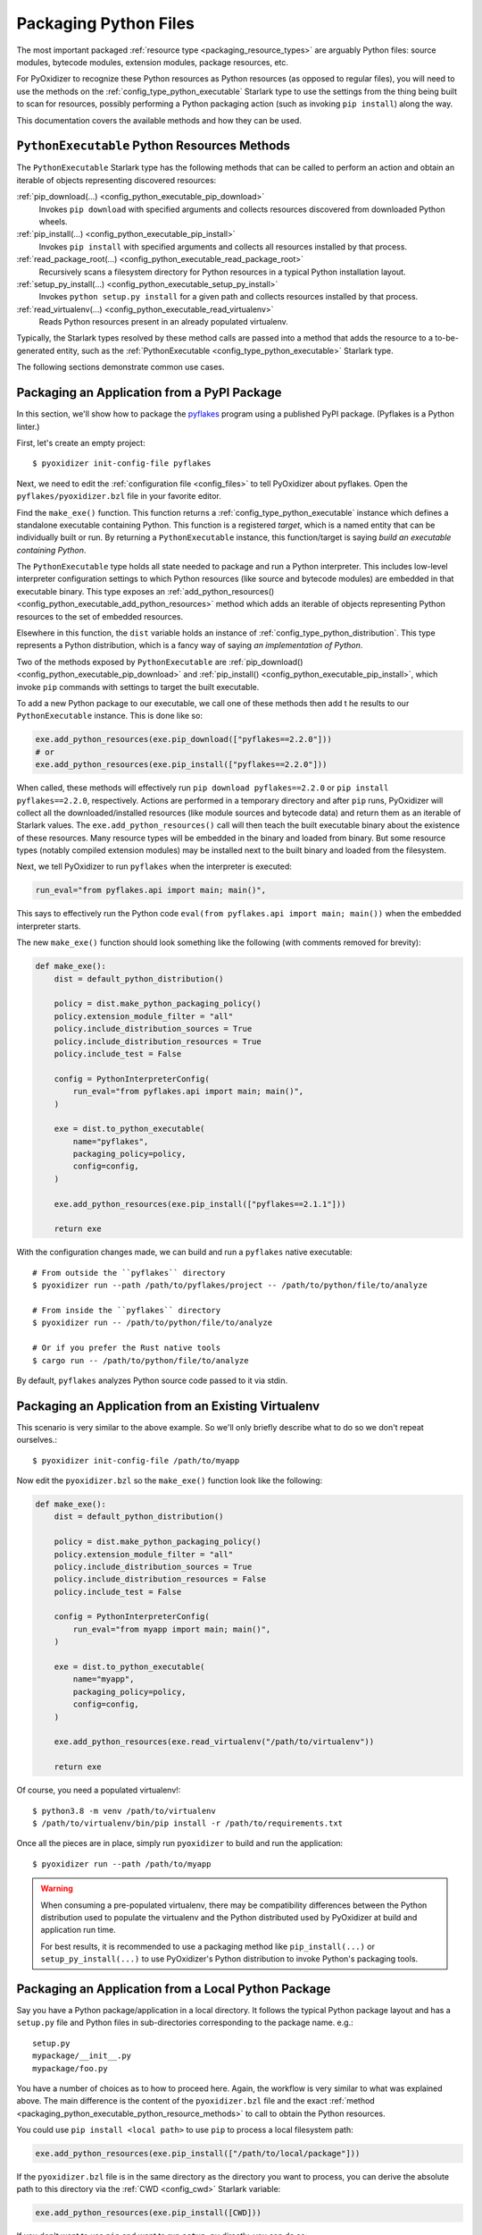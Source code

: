 .. _packaging_python_files:

======================
Packaging Python Files
======================

The most important packaged :ref:`resource type <packaging_resource_types>`
are arguably Python files: source modules, bytecode modules,
extension modules, package resources, etc.

For PyOxidizer to recognize these Python resources as Python resources
(as opposed to regular files), you will need to use the methods on the
:ref:`config_type_python_executable` Starlark type
to use the settings from the thing being built to scan for resources, possibly
performing a Python packaging action (such as invoking ``pip install``) along
the way.

This documentation covers the available methods and how they can be
used.

.. _packaging_python_executable_python_resource_methods:

``PythonExecutable`` Python Resources Methods
=============================================

The ``PythonExecutable`` Starlark type has the following methods that
can be called to perform an action and obtain an iterable of objects
representing discovered resources:

:ref:`pip_download(...) <config_python_executable_pip_download>`
   Invokes ``pip download`` with specified arguments and collects
   resources discovered from downloaded Python wheels.

:ref:`pip_install(...) <config_python_executable_pip_install>`
   Invokes ``pip install`` with specified arguments and collects all
   resources installed by that process.

:ref:`read_package_root(...) <config_python_executable_read_package_root>`
   Recursively scans a filesystem directory for Python resources in a
   typical Python installation layout.

:ref:`setup_py_install(...) <config_python_executable_setup_py_install>`
   Invokes ``python setup.py install`` for a given path and collects
   resources installed by that process.

:ref:`read_virtualenv(...) <config_python_executable_read_virtualenv>`
   Reads Python resources present in an already populated virtualenv.

Typically, the Starlark types resolved by these method calls are
passed into a method that adds the resource to a to-be-generated
entity, such as the :ref:`PythonExecutable <config_type_python_executable>`
Starlark type.

The following sections demonstrate common use cases.

.. _packaging_from_pypi_package:

Packaging an Application from a PyPI Package
============================================

In this section, we'll show how to package the
`pyflakes <https://pypi.org/project/pyflakes/>`_ program using a published
PyPI package. (Pyflakes is a Python linter.)

First, let's create an empty project::

   $ pyoxidizer init-config-file pyflakes

Next, we need to edit the :ref:`configuration file <config_files>` to tell
PyOxidizer about pyflakes. Open the ``pyflakes/pyoxidizer.bzl`` file in your
favorite editor.

Find the ``make_exe()`` function. This function returns a
:ref:`config_type_python_executable` instance which defines
a standalone executable containing Python. This function is a registered
*target*, which is a named entity that can be individually built or run.
By returning a ``PythonExecutable`` instance, this function/target is saying
*build an executable containing Python*.

The ``PythonExecutable`` type holds all state needed to package and run
a Python interpreter. This includes low-level interpreter configuration
settings to which Python resources (like source and bytecode modules)
are embedded in that executable binary. This type exposes an
:ref:`add_python_resources() <config_python_executable_add_python_resources>`
method which adds an iterable of objects representing Python resources to the
set of embedded resources.

Elsewhere in this function, the ``dist`` variable holds an instance of
:ref:`config_type_python_distribution`. This type
represents a Python distribution, which is a fancy way of saying
*an implementation of Python*.

Two of the methods exposed by ``PythonExecutable`` are
:ref:`pip_download() <config_python_executable_pip_download>` and
:ref:`pip_install() <config_python_executable_pip_install>`, which
invoke ``pip`` commands with settings to target the built executable.

To add a new Python package to our executable, we call one of these
methods then add t he results to our ``PythonExecutable`` instance. This
is done like so:

.. code-block:: python

   exe.add_python_resources(exe.pip_download(["pyflakes==2.2.0"]))
   # or
   exe.add_python_resources(exe.pip_install(["pyflakes==2.2.0"]))

When called, these methods will effectively run ``pip download pyflakes==2.2.0``
or ``pip install pyflakes==2.2.0``, respectively. Actions are performed in
a temporary directory and after ``pip`` runs, PyOxidizer will collect all the
downloaded/installed resources (like module sources and bytecode data) and
return them as an iterable of Starlark values. The
``exe.add_python_resources()`` call will then teach the built executable
binary about the existence of these resources. Many resource types will be
embedded in the binary and loaded from binary. But some resource types (notably
compiled extension modules) may be installed next to the built binary and
loaded from the filesystem.

Next, we tell PyOxidizer to run ``pyflakes`` when the interpreter is executed:

.. code-block:: python

   run_eval="from pyflakes.api import main; main()",

This says to effectively run the Python code
``eval(from pyflakes.api import main; main())`` when the embedded interpreter
starts.

The new ``make_exe()`` function should look something like the following (with
comments removed for brevity):

.. code-block:: python

   def make_exe():
       dist = default_python_distribution()

       policy = dist.make_python_packaging_policy()
       policy.extension_module_filter = "all"
       policy.include_distribution_sources = True
       policy.include_distribution_resources = True
       policy.include_test = False

       config = PythonInterpreterConfig(
           run_eval="from pyflakes.api import main; main()",
       )

       exe = dist.to_python_executable(
           name="pyflakes",
           packaging_policy=policy,
           config=config,
       )

       exe.add_python_resources(exe.pip_install(["pyflakes==2.1.1"]))

       return exe

With the configuration changes made, we can build and run a ``pyflakes``
native executable::

   # From outside the ``pyflakes`` directory
   $ pyoxidizer run --path /path/to/pyflakes/project -- /path/to/python/file/to/analyze

   # From inside the ``pyflakes`` directory
   $ pyoxidizer run -- /path/to/python/file/to/analyze

   # Or if you prefer the Rust native tools
   $ cargo run -- /path/to/python/file/to/analyze

By default, ``pyflakes`` analyzes Python source code passed to it via
stdin.

.. _packaging_from_virtualenv:

Packaging an Application from an Existing Virtualenv
====================================================

This scenario is very similar to the above example. So we'll only briefly
describe what to do so we don't repeat ourselves.::

   $ pyoxidizer init-config-file /path/to/myapp

Now edit the ``pyoxidizer.bzl`` so the ``make_exe()`` function look like the
following:

.. code-block:: python

   def make_exe():
       dist = default_python_distribution()

       policy = dist.make_python_packaging_policy()
       policy.extension_module_filter = "all"
       policy.include_distribution_sources = True
       policy.include_distribution_resources = False
       policy.include_test = False

       config = PythonInterpreterConfig(
           run_eval="from myapp import main; main()",
       )

       exe = dist.to_python_executable(
           name="myapp",
           packaging_policy=policy,
           config=config,
       )

       exe.add_python_resources(exe.read_virtualenv("/path/to/virtualenv"))

       return exe

Of course, you need a populated virtualenv!::

   $ python3.8 -m venv /path/to/virtualenv
   $ /path/to/virtualenv/bin/pip install -r /path/to/requirements.txt

Once all the pieces are in place, simply run ``pyoxidizer`` to build and
run the application::

    $ pyoxidizer run --path /path/to/myapp

.. warning::

   When consuming a pre-populated virtualenv, there may be compatibility
   differences between the Python distribution used to populate the virtualenv
   and the Python distributed used by PyOxidizer at build and application run
   time.

   For best results, it is recommended to use a packaging method like
   ``pip_install(...)`` or ``setup_py_install(...)`` to use PyOxidizer's
   Python distribution to invoke Python's packaging tools.

.. _packaging_from_local_python_package:

Packaging an Application from a Local Python Package
====================================================

Say you have a Python package/application in a local directory. It follows
the typical Python package layout and has a ``setup.py`` file and Python
files in sub-directories corresponding to the package name. e.g.::

   setup.py
   mypackage/__init__.py
   mypackage/foo.py

You have a number of choices as to how to proceed here. Again, the
workflow is very similar to what was explained above. The main difference
is the content of the ``pyoxidizer.bzl`` file and the exact
:ref:`method <packaging_python_executable_python_resource_methods>` to call
to obtain the Python resources.

You could use ``pip install <local path>`` to use ``pip`` to process a local
filesystem path:

.. code-block:: python

   exe.add_python_resources(exe.pip_install(["/path/to/local/package"]))

If the ``pyoxidizer.bzl`` file is in the same directory as the directory you
want to process, you can derive the absolute path to this directory via the
:ref:`CWD <config_cwd>` Starlark variable:

.. code-block:: python

   exe.add_python_resources(exe.pip_install([CWD]))

If you don't want to use ``pip`` and want to run ``setup.py`` directly,
you can do so:

.. code-block:: python

   exe.add_python_resources(exe.setup_py_install(package_path=CWD))

Or if you don't want to run a Python packaging tool at all and just
scan a directory tree for Python files:

.. code-block:: python

   exe.add_python_resources(exe.read_package_root(CWD, ["mypackage"]))

.. note::

   In this mode, all Python resources must already be in place in their
   final installation layout for things to work correctly. Many ``setup.py``
   files perform additional actions such as compiling Python extension
   modules, installing additional files, dynamically generating some files,
   or changing the final installation layout.

   For best results, use a packaging method that invokes a Python packaging
   tool (like ``pip_install(...)`` or ``setup_py_install(...)``.

.. _packaging_python_choosing:

Choosing Which Packaging Method to Call
=======================================

There are a handful of different methods for obtaining Python resources that
can be added to a resource collection. Which one should you use?

The reason there are so many methods is because the answer is: *it depends*.

Each method for obtaining resources has its niche use cases. That being said,
**the preferred method for obtaining Python resources is pip_download()**.
However, ``pip_download()`` may not work in all cases, which is why other
methods exist.

:ref:`config_python_executable_pip_download` runs ``pip download`` and
attempts to fetch Python wheels for specified packages, requirements files,
etc. It then extracts files from inside the wheel and converts them to
Python resources which can be added to resource collectors.

.. important::

   ``pip_download()`` will only work if a compatible Python *wheel* package
   (``.whl`` file) is available. If the configured Python package repository
   doesn't offer a compatible wheel for the specified package or any of its
   dependencies, the operation will fail.

   Many Python packages do not yet publish wheels (only ``.tar.gz`` archives)
   or don't publish at all to Python package repositories (this is common in
   corporate environments, where you don't want to publish your proprietary
   packages on PyPI or you don't run a Python package server).

.. important::

   Not all build targets support ``pip_download()`` for all published packages.
   For example, when targeting Linux musl libc, built binaries are fully static
   and aren't capable of loading Python extension modules (which are shared
   libraries). So ``pip_download()`` only supports source-only Python wheels
   in this configuration.

Another advantage of ``pip_download()`` is it supports cross-compiling.
Unlike ``pip install``, ``pip download`` supports arguments that tell it
which Python version, platform, implementation, etc to download packages
for. PyOxidizer automatically tells ``pip download`` to download wheels
that are compatible with the target environment you are building for. This
means you can do things like download wheels containing Windows binaries
when building on Linux.

.. note::

   Cross-compiling is not yet fully supported by PyOxidizer and likely
   doesn't work in many cases. However, this is a planned feature (at least
   for some configurations) and ``pip_download()`` is likely the most
   future-proof mechanism to support installing Python packages when
   cross-compiling.

A potential downside with ``pip_download()`` is that it only supports
classical Python binary loading/shipping techniques. If you are trying
to produce a statically linked executable containing custom Python
extension modules, ``pip_download()`` won't work for you.

After ``pip_download``,
:ref:`config_python_executable_pip_install` and
:ref:`config_python_executable_setup_py_install` are the next most-preferred
packaging methods.

Both of these work by locally running a Python packaging action
(``pip install`` or ``python setup.py install``, respectively) and then
collecting resources installed by that action.

The advantage over ``pip download`` is that a pre-built Python wheel
does not have to be available and published on a Python package repository
for these commands to work: you can run either against say a local version
control checkout of a Python project and it should work.

The main disadvantage over ``pip download`` is that you are running
Python packaging operations on the local machine as part of building
an executable. If your package contains just Python code, this should
*just work*. But if you need to compile extension modules, there's a
good chance your local machine may either not be able to build them
properly or will build those extension modules in such a way that
they aren't compatible with other machines you want to run them on.

The final options for obtaining Python resources are
:ref:`config_python_executable_read_package_root` and
:ref:`config_python_executable_read_virtualenv`. Both of these methods
rely on traversing a filesystem tree that is already populated with Python
resources. This should *just work* if only pure Python resources are in play.
**But if there are compiled Python extension modules, all bets are off and
there is no guarantee that found extension modules will be compatible with
PyOxidizer or will have binary compatibility with other machines.** These
resource discovery mechanisms also rely on state not under the control of
PyOxidizer and therefore packaging results may be highly inconsistent and
not reproducible across runs. For these reasons, **read_package_root()
and read_virtualenv() are the least preferred methods for Python resource
discovery.**
